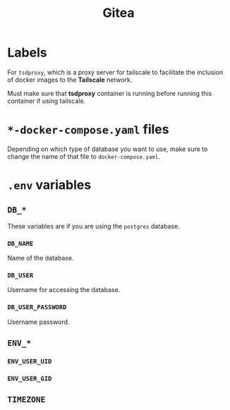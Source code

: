 #+title: Gitea

* Labels

For =tsdproxy=, which is a proxy server for tailscale to facilitate the inclusion of docker images to the *Tailscale* network.

Must make sure that *tsdproxy* container is running before running this container if using tailscale.

* =*-docker-compose.yaml= files

Depending on which type of database you want to use, make sure to change the name of that file to =docker-compose.yaml=.

* =.env= variables

** =DB_*=

These variables are if you are using the =postgres= database.

*** =DB_NAME=

Name of the database.

*** =DB_USER=

Username for accessing the database.

*** =DB_USER_PASSWORD=

Username password.

** =ENV_*=

*** =ENV_USER_UID=

*** =ENV_USER_GID=

** =TIMEZONE=

